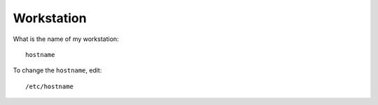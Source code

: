 Workstation
***********

What is the name of my workstation:

::

  hostname

To change the ``hostname``, edit:

::

  /etc/hostname

